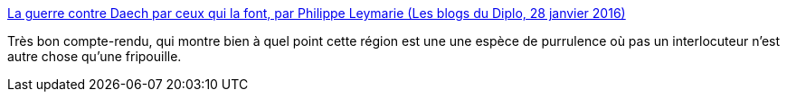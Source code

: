 :jbake-type: post
:jbake-status: published
:jbake-title: La guerre contre Daech par ceux qui la font, par Philippe Leymarie (Les blogs du Diplo, 28 janvier 2016)
:jbake-tags: politique,international,terrorisme,_mois_janv.,_année_2016
:jbake-date: 2016-01-29
:jbake-depth: ../
:jbake-uri: shaarli/1454097340000.adoc
:jbake-source: https://nicolas-delsaux.hd.free.fr/Shaarli?searchterm=http%3A%2F%2Fblog.mondediplo.net%2F2016-01-27-La-guerre-contre-l-Organisation-de-l-Etat&searchtags=politique+international+terrorisme+_mois_janv.+_ann%C3%A9e_2016
:jbake-style: shaarli

http://blog.mondediplo.net/2016-01-27-La-guerre-contre-l-Organisation-de-l-Etat[La guerre contre Daech par ceux qui la font, par Philippe Leymarie (Les blogs du Diplo, 28 janvier 2016)]

Très bon compte-rendu, qui montre bien à quel point cette région est une une espèce de purrulence où pas un interlocuteur n'est autre chose qu'une fripouille.
